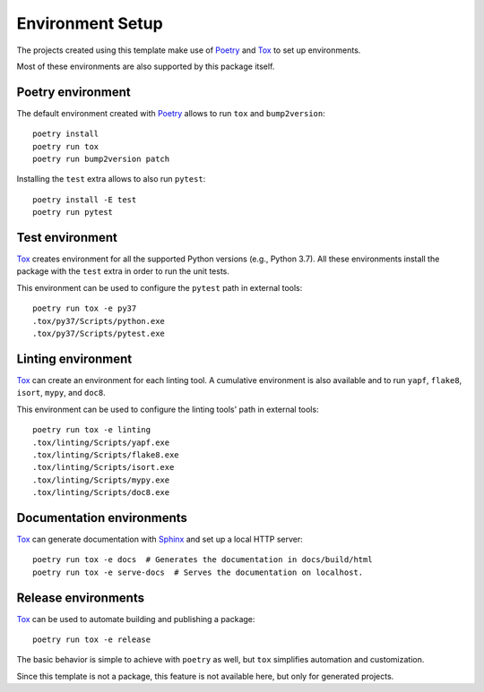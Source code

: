 .. highlight:: shell

=================
Environment Setup
=================

The projects created using this template make use of Poetry_ and Tox_ to set up
environments.

Most of these environments are also supported by this package itself.

Poetry environment
------------------

The default environment created with Poetry_ allows to run ``tox`` and
``bump2version``::

    poetry install
    poetry run tox
    poetry run bump2version patch

Installing the ``test`` extra allows to also run ``pytest``::

    poetry install -E test
    poetry run pytest

Test environment
----------------

Tox_ creates environment for all the supported Python versions (e.g., Python
3.7). All these environments install the package with the ``test`` extra
in order to run the unit tests.

This environment can be used to configure the ``pytest`` path in external
tools::

    poetry run tox -e py37
    .tox/py37/Scripts/python.exe
    .tox/py37/Scripts/pytest.exe

Linting environment
-------------------

Tox_ can create an environment for each linting tool. A cumulative environment
is also available and to run ``yapf``, ``flake8``, ``isort``, ``mypy``, and
``doc8``.

This environment can be used to configure the linting tools' path in external
tools::

    poetry run tox -e linting
    .tox/linting/Scripts/yapf.exe
    .tox/linting/Scripts/flake8.exe
    .tox/linting/Scripts/isort.exe
    .tox/linting/Scripts/mypy.exe
    .tox/linting/Scripts/doc8.exe

Documentation environments
--------------------------

Tox_ can generate documentation with Sphinx_ and set up a local HTTP server::

    poetry run tox -e docs  # Generates the documentation in docs/build/html
    poetry run tox -e serve-docs  # Serves the documentation on localhost.

Release environments
--------------------

Tox_ can be used to automate building and publishing a package::

    poetry run tox -e release

The basic behavior is simple to achieve with ``poetry`` as well, but ``tox``
simplifies automation and customization.

Since this template is not a package, this feature is not available here, but
only for generated projects.


.. _Poetry: https://python-poetry.org/
.. _Tox: http://testrun.org/tox/
.. _Sphinx: http://sphinx-doc.org/
